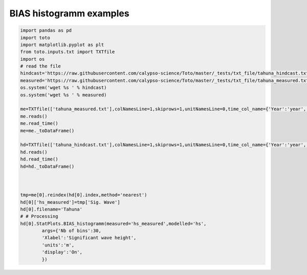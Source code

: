 
.. DO NOT EDIT.
.. THIS FILE WAS AUTOMATICALLY GENERATED BY SPHINX-GALLERY.
.. TO MAKE CHANGES, EDIT THE SOURCE PYTHON FILE:
.. "gallery/plot_BIAS.py"
.. LINE NUMBERS ARE GIVEN BELOW.

.. only:: html

    .. note::
        :class: sphx-glr-download-link-note

        Click :ref:`here <sphx_glr_download_gallery_plot_BIAS.py>`
        to download the full example code

.. rst-class:: sphx-glr-example-title

.. _sphx_glr_gallery_plot_BIAS.py:


BIAS histogramm examples
========================

.. GENERATED FROM PYTHON SOURCE LINES 6-43



.. image:: /gallery/images/sphx_glr_plot_BIAS_001.png
    :alt: plot BIAS
    :class: sphx-glr-single-img





.. code-block:: default

    import pandas as pd
    import toto
    import matplotlib.pyplot as plt
    from toto.inputs.txt import TXTfile
    import os
    # read the file
    hindcast='https://raw.githubusercontent.com/calypso-science/Toto/master/_tests/txt_file/tahuna_hindcast.txt'
    measured='https://raw.githubusercontent.com/calypso-science/Toto/master/_tests/txt_file/tahuna_measured.txt'
    os.system('wget %s ' % hindcast)
    os.system('wget %s ' % measured)

    me=TXTfile(['tahuna_measured.txt'],colNamesLine=1,skiprows=1,unitNamesLine=0,time_col_name={'Year':'year','Month':'month','Day':'day','Hour':'hour','Min':'Minute'})
    me.reads()
    me.read_time()
    me=me._toDataFrame()

    hd=TXTfile(['tahuna_hindcast.txt'],colNamesLine=1,skiprows=1,unitNamesLine=0,time_col_name={'Year':'year','Month':'month','Day':'day','Hour':'hour','Min':'Minute'})
    hd.reads()
    hd.read_time()
    hd=hd._toDataFrame()



    tmp=me[0].reindex(hd[0].index,method='nearest')
    hd[0]['hs_measured']=tmp['Sig. Wave']
    hd[0].filename='Tahuna'
    # # Processing
    hd[0].StatPlots.BIAS_histogramm(measured='hs_measured',modelled='hs',
            args={'Nb of bins':30,
            'Xlabel':'Significant wave height',
            'units':'m',
            'display':'On',
            })






.. rst-class:: sphx-glr-timing

   **Total running time of the script:** ( 0 minutes  0.668 seconds)


.. _sphx_glr_download_gallery_plot_BIAS.py:


.. only :: html

 .. container:: sphx-glr-footer
    :class: sphx-glr-footer-example



  .. container:: sphx-glr-download sphx-glr-download-python

     :download:`Download Python source code: plot_BIAS.py <plot_BIAS.py>`



  .. container:: sphx-glr-download sphx-glr-download-jupyter

     :download:`Download Jupyter notebook: plot_BIAS.ipynb <plot_BIAS.ipynb>`


.. only:: html

 .. rst-class:: sphx-glr-signature

    `Gallery generated by Sphinx-Gallery <https://sphinx-gallery.github.io>`_
